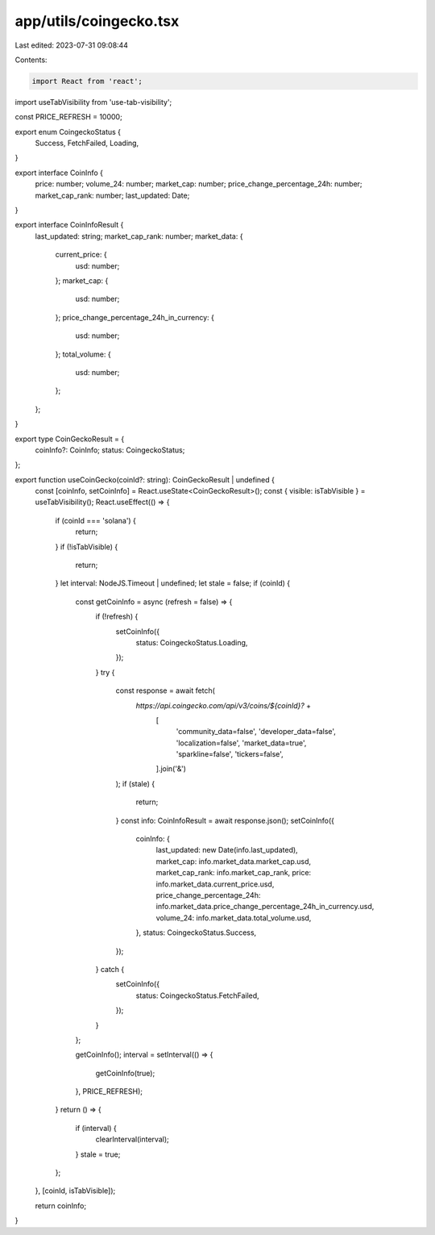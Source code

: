 app/utils/coingecko.tsx
=======================

Last edited: 2023-07-31 09:08:44

Contents:

.. code-block:: tsx

    import React from 'react';
import useTabVisibility from 'use-tab-visibility';

const PRICE_REFRESH = 10000;

export enum CoingeckoStatus {
    Success,
    FetchFailed,
    Loading,
}

export interface CoinInfo {
    price: number;
    volume_24: number;
    market_cap: number;
    price_change_percentage_24h: number;
    market_cap_rank: number;
    last_updated: Date;
}

export interface CoinInfoResult {
    last_updated: string;
    market_cap_rank: number;
    market_data: {
        current_price: {
            usd: number;
        };
        market_cap: {
            usd: number;
        };
        price_change_percentage_24h_in_currency: {
            usd: number;
        };
        total_volume: {
            usd: number;
        };
    };
}

export type CoinGeckoResult = {
    coinInfo?: CoinInfo;
    status: CoingeckoStatus;
};

export function useCoinGecko(coinId?: string): CoinGeckoResult | undefined {
    const [coinInfo, setCoinInfo] = React.useState<CoinGeckoResult>();
    const { visible: isTabVisible } = useTabVisibility();
    React.useEffect(() => {
        if (coinId === 'solana') {
            return;
        }
        if (!isTabVisible) {
            return;
        }
        let interval: NodeJS.Timeout | undefined;
        let stale = false;
        if (coinId) {
            const getCoinInfo = async (refresh = false) => {
                if (!refresh) {
                    setCoinInfo({
                        status: CoingeckoStatus.Loading,
                    });
                }
                try {
                    const response = await fetch(
                        `https://api.coingecko.com/api/v3/coins/${coinId}?` +
                            [
                                'community_data=false',
                                'developer_data=false',
                                'localization=false',
                                'market_data=true',
                                'sparkline=false',
                                'tickers=false',
                            ].join('&')
                    );
                    if (stale) {
                        return;
                    }
                    const info: CoinInfoResult = await response.json();
                    setCoinInfo({
                        coinInfo: {
                            last_updated: new Date(info.last_updated),
                            market_cap: info.market_data.market_cap.usd,
                            market_cap_rank: info.market_cap_rank,
                            price: info.market_data.current_price.usd,
                            price_change_percentage_24h: info.market_data.price_change_percentage_24h_in_currency.usd,
                            volume_24: info.market_data.total_volume.usd,
                        },
                        status: CoingeckoStatus.Success,
                    });
                } catch {
                    setCoinInfo({
                        status: CoingeckoStatus.FetchFailed,
                    });
                }
            };

            getCoinInfo();
            interval = setInterval(() => {
                getCoinInfo(true);
            }, PRICE_REFRESH);
        }
        return () => {
            if (interval) {
                clearInterval(interval);
            }
            stale = true;
        };
    }, [coinId, isTabVisible]);

    return coinInfo;
}


